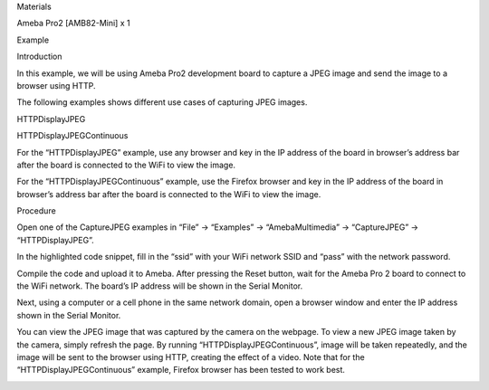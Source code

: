 Materials

Ameba Pro2 [AMB82-Mini] x 1

Example

Introduction

In this example, we will be using Ameba Pro2 development board to
capture a JPEG image and send the image to a browser using HTTP.

The following examples shows different use cases of capturing JPEG
images.

HTTPDisplayJPEG

HTTPDisplayJPEGContinuous

For the “HTTPDisplayJPEG” example, use any browser and key in the IP
address of the board in browser’s address bar after the board is
connected to the WiFi to view the image.

For the “HTTPDisplayJPEGContinuous” example, use the Firefox browser and
key in the IP address of the board in browser’s address bar after the
board is connected to the WiFi to view the image.

Procedure

Open one of the CaptureJPEG examples in “File” -> “Examples” ->
“AmebaMultimedia” -> “CaptureJPEG” -> “HTTPDisplayJPEG”.

In the highlighted code snippet, fill in the “ssid” with your WiFi
network SSID and “pass” with the network password.

Compile the code and upload it to Ameba. After pressing the Reset
button, wait for the Ameba Pro 2 board to connect to the WiFi network.
The board’s IP address will be shown in the Serial Monitor.

Next, using a computer or a cell phone in the same network domain, open
a browser window and enter the IP address shown in the Serial Monitor.

You can view the JPEG image that was captured by the camera on the
webpage. To view a new JPEG image taken by the camera, simply refresh
the page. By running “HTTPDisplayJPEGContinuous”, image will be taken
repeatedly, and the image will be sent to the browser using HTTP,
creating the effect of a video. Note that for the
“HTTPDisplayJPEGContinuous” example, Firefox browser has been tested to
work best.

|image01.png| |image02.png| |image03.png| |image04.png|

.. |image01.png| image:: ../../../_static/_Example_Guides/_Multimedia%20-%20Capture%20JPEG%20display%20over%20HTTP/image01.png
.. |image02.png| image:: ../../../_static/_Example_Guides/_Multimedia%20-%20Capture%20JPEG%20display%20over%20HTTP/image02.png
.. |image03.png| image:: ../../../_static/_Example_Guides/_Multimedia%20-%20Capture%20JPEG%20display%20over%20HTTP/image03.png
.. |image04.png| image:: ../../../_static/_Example_Guides/_Multimedia%20-%20Capture%20JPEG%20display%20over%20HTTP/image04.png

